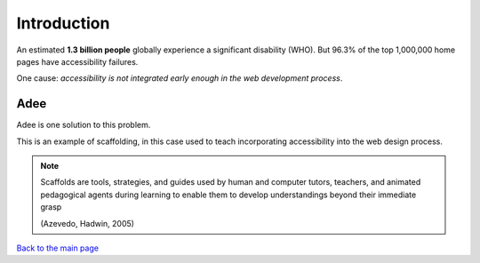 
Introduction
::::::::::::::::::::::::

An estimated **1.3 billion people** globally experience a significant disability (WHO).
But 96.3% of the top 1,000,000 home pages have accessibility failures.

One cause: *accessibility is not integrated early enough in the web development process*.

----
Adee
----

Adee is one solution to this problem.

.. image:: Images/Adee-logo.png
   :width: 5cm
   :align: center

This is an example of scaffolding, in this case used to teach incorporating accessibility into the web design process.

.. note:: Scaffolds are tools, strategies, and guides used by human and computer tutors, teachers, and animated pedagogical agents during learning to enable them to develop understandings beyond their immediate grasp

          (Azevedo, Hadwin, 2005)

`Back to the main page <index.html>`_
